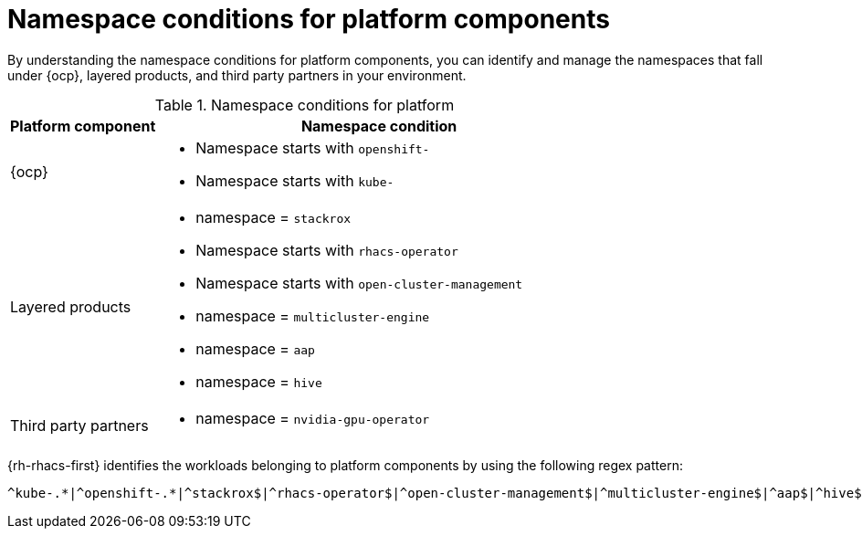 // Module included in the following assemblies:
//
// * operating/respond-to-violations.adoc

:_mod-docs-content-type: REFERENCE
[id="namespace-conditions-for-platform-components_{context}"]
= Namespace conditions for platform components

By understanding the namespace conditions for platform components, you can identify and manage the namespaces that fall under {ocp}, layered products, and third party partners in your environment.

.Namespace conditions for platform 
[cols="1,3", options="header"]
|===
|Platform component            
|Namespace condition

|{ocp}                 
a| * Namespace starts with `openshift-`
* Namespace starts with `kube-`

|Layered products    
a| * namespace = `stackrox`
* Namespace starts with `rhacs-operator`
* Namespace starts with `open-cluster-management`
* namespace = `multicluster-engine`
* namespace = `aap`
* namespace = `hive`

|Third party partners  
a| * namespace = `nvidia-gpu-operator`
|===

{rh-rhacs-first} identifies the workloads belonging to platform components by using the following regex pattern: 

[source,text]
----
^kube-.*|^openshift-.*|^stackrox$|^rhacs-operator$|^open-cluster-management$|^multicluster-engine$|^aap$|^hive$|^nvidia-gpu-operator$
----